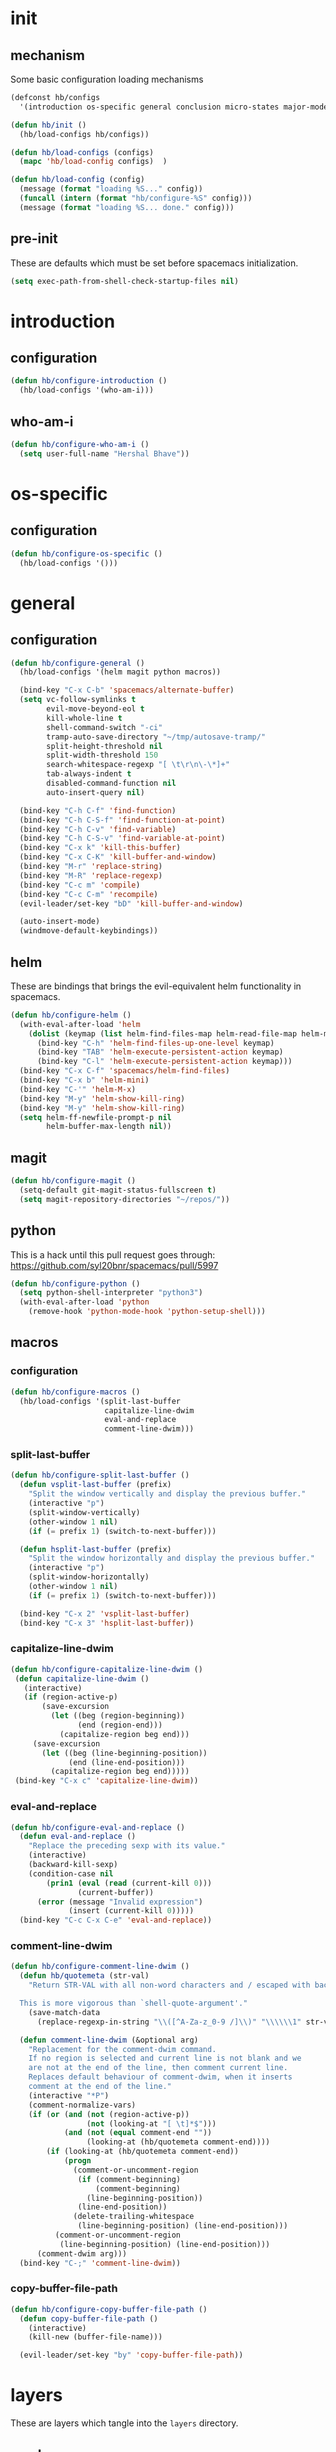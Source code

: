* init
#+PROPERTY: header-args :mkdirp t
#+STARTUP: content

** mechanism
Some basic configuration loading mechanisms
#+BEGIN_SRC emacs-lisp :tangle yes
  (defconst hb/configs
    '(introduction os-specific general conclusion micro-states major-modes))

  (defun hb/init ()
    (hb/load-configs hb/configs))

  (defun hb/load-configs (configs)
    (mapc 'hb/load-config configs)  )

  (defun hb/load-config (config)
    (message (format "loading %S..." config))
    (funcall (intern (format "hb/configure-%S" config)))
    (message (format "loading %S... done." config)))
#+END_SRC

** pre-init
These are defaults which must be set before spacemacs initialization.
#+BEGIN_SRC emacs-lisp :tangle yes
  (setq exec-path-from-shell-check-startup-files nil)
#+END_SRC

* introduction
** configuration
#+BEGIN_SRC emacs-lisp :tangle yes
  (defun hb/configure-introduction ()
    (hb/load-configs '(who-am-i)))
#+END_SRC

** who-am-i
#+BEGIN_SRC emacs-lisp :tangle yes
  (defun hb/configure-who-am-i ()
    (setq user-full-name "Hershal Bhave"))
#+END_SRC

* os-specific
** configuration
#+BEGIN_SRC emacs-lisp :tangle yes
  (defun hb/configure-os-specific ()
    (hb/load-configs '()))
#+END_SRC

* general
** configuration
#+BEGIN_SRC emacs-lisp :tangle yes
  (defun hb/configure-general ()
    (hb/load-configs '(helm magit python macros))

    (bind-key "C-x C-b" 'spacemacs/alternate-buffer)
    (setq vc-follow-symlinks t
          evil-move-beyond-eol t
          kill-whole-line t
          shell-command-switch "-ci"
          tramp-auto-save-directory "~/tmp/autosave-tramp/"
          split-height-threshold nil
          split-width-threshold 150
          search-whitespace-regexp "[ \t\r\n\-\*]+"
          tab-always-indent t
          disabled-command-function nil
          auto-insert-query nil)

    (bind-key "C-h C-f" 'find-function)
    (bind-key "C-h C-S-f" 'find-function-at-point)
    (bind-key "C-h C-v" 'find-variable)
    (bind-key "C-h C-S-v" 'find-variable-at-point)
    (bind-key "C-x k" 'kill-this-buffer)
    (bind-key "C-x C-K" 'kill-buffer-and-window)
    (bind-key "M-r" 'replace-string)
    (bind-key "M-R" 'replace-regexp)
    (bind-key "C-c m" 'compile)
    (bind-key "C-c C-m" 'recompile)
    (evil-leader/set-key "bD" 'kill-buffer-and-window)

    (auto-insert-mode)
    (windmove-default-keybindings))
#+END_SRC

** helm
These are bindings that brings the evil-equivalent helm functionality in
spacemacs.

#+BEGIN_SRC emacs-lisp :tangle yes
  (defun hb/configure-helm ()
    (with-eval-after-load 'helm
      (dolist (keymap (list helm-find-files-map helm-read-file-map helm-map))
        (bind-key "C-h" 'helm-find-files-up-one-level keymap)
        (bind-key "TAB" 'helm-execute-persistent-action keymap)
        (bind-key "C-l" 'helm-execute-persistent-action keymap)))
    (bind-key "C-x C-f" 'spacemacs/helm-find-files)
    (bind-key "C-x b" 'helm-mini)
    (bind-key "C-'" 'helm-M-x)
    (bind-key "M-y" 'helm-show-kill-ring)
    (bind-key "M-y" 'helm-show-kill-ring)
    (setq helm-ff-newfile-prompt-p nil
          helm-buffer-max-length nil))
#+END_SRC

** magit
#+BEGIN_SRC emacs-lisp :tangle yes
  (defun hb/configure-magit ()
    (setq-default git-magit-status-fullscreen t)
    (setq magit-repository-directories "~/repos/"))
#+END_SRC

** python
This is a hack until this pull request goes through:
https://github.com/syl20bnr/spacemacs/pull/5997

#+BEGIN_SRC emacs-lisp :tangle yes
  (defun hb/configure-python ()
    (setq python-shell-interpreter "python3")
    (with-eval-after-load 'python
      (remove-hook 'python-mode-hook 'python-setup-shell)))
#+END_SRC

** macros
*** configuration
#+BEGIN_SRC emacs-lisp :tangle yes
  (defun hb/configure-macros ()
    (hb/load-configs '(split-last-buffer
                       capitalize-line-dwim
                       eval-and-replace
                       comment-line-dwim)))
#+END_SRC
*** split-last-buffer
#+BEGIN_SRC emacs-lisp :tangle yes
  (defun hb/configure-split-last-buffer ()
    (defun vsplit-last-buffer (prefix)
      "Split the window vertically and display the previous buffer."
      (interactive "p")
      (split-window-vertically)
      (other-window 1 nil)
      (if (= prefix 1) (switch-to-next-buffer)))

    (defun hsplit-last-buffer (prefix)
      "Split the window horizontally and display the previous buffer."
      (interactive "p")
      (split-window-horizontally)
      (other-window 1 nil)
      (if (= prefix 1) (switch-to-next-buffer)))

    (bind-key "C-x 2" 'vsplit-last-buffer)
    (bind-key "C-x 3" 'hsplit-last-buffer))
#+END_SRC

*** capitalize-line-dwim
#+BEGIN_SRC emacs-lisp :tangle yes
  (defun hb/configure-capitalize-line-dwim ()
   (defun capitalize-line-dwim ()
     (interactive)
     (if (region-active-p)
         (save-excursion
           (let ((beg (region-beginning))
                 (end (region-end)))
             (capitalize-region beg end)))
       (save-excursion
         (let ((beg (line-beginning-position))
               (end (line-end-position)))
           (capitalize-region beg end)))))
   (bind-key "C-x c" 'capitalize-line-dwim))
#+END_SRC

*** eval-and-replace
#+BEGIN_SRC emacs-lisp :tangle yes
  (defun hb/configure-eval-and-replace ()
    (defun eval-and-replace ()
      "Replace the preceding sexp with its value."
      (interactive)
      (backward-kill-sexp)
      (condition-case nil
          (prin1 (eval (read (current-kill 0)))
                 (current-buffer))
        (error (message "Invalid expression")
               (insert (current-kill 0)))))
    (bind-key "C-c C-x C-e" 'eval-and-replace))
#+END_SRC

*** comment-line-dwim
#+BEGIN_SRC emacs-lisp :tangle yes
  (defun hb/configure-comment-line-dwim ()
    (defun hb/quotemeta (str-val)
      "Return STR-VAL with all non-word characters and / escaped with backslash.

    This is more vigorous than `shell-quote-argument'."
      (save-match-data
        (replace-regexp-in-string "\\([^A-Za-z_0-9 /]\\)" "\\\\\\1" str-val)))

    (defun comment-line-dwim (&optional arg)
      "Replacement for the comment-dwim command.
      If no region is selected and current line is not blank and we
      are not at the end of the line, then comment current line.
      Replaces default behaviour of comment-dwim, when it inserts
      comment at the end of the line."
      (interactive "*P")
      (comment-normalize-vars)
      (if (or (and (not (region-active-p))
                   (not (looking-at "[ \t]*$")))
              (and (not (equal comment-end ""))
                   (looking-at (hb/quotemeta comment-end))))
          (if (looking-at (hb/quotemeta comment-end))
              (progn
                (comment-or-uncomment-region
                 (if (comment-beginning)
                     (comment-beginning)
                   (line-beginning-position))
                 (line-end-position))
                (delete-trailing-whitespace
                 (line-beginning-position) (line-end-position)))
            (comment-or-uncomment-region
             (line-beginning-position) (line-end-position)))
        (comment-dwim arg)))
    (bind-key "C-;" 'comment-line-dwim))
#+END_SRC

*** copy-buffer-file-path
#+BEGIN_SRC emacs-lisp :tangle yes
  (defun hb/configure-copy-buffer-file-path ()
    (defun copy-buffer-file-path ()
      (interactive)
      (kill-new (buffer-file-name)))

    (evil-leader/set-key "by" 'copy-buffer-file-path))
#+END_SRC

* layers
These are layers which tangle into the =layers= directory.

** cmake
:PROPERTIES:
:header-args+: :tangle layers/hb-cmake/packages.el
:END:

#+BEGIN_SRC emacs-lisp
  (setq hb-cmake-packages '(cmake-ide rtags))

  (defun hb-cmake/init-cmake-ide ()
    (use-package cmake-ide))

  (defun hb-cmake/init-rtags ()
    (use-package rtags))

  (defun hb-cmake/post-init-cmake-ide ()
    (setq cmake-ide-build-pool-use-persistent-naming t)
    (cmake-ide-setup))
#+END_SRC
** TODO diminish
:PROPERTIES:
:header-args+: :tangle layers/hb-diminish/packages.el
:END:

I'm trying to fix this up. I need to create a macro or function which will
define the function =hb-diminish/post-init-<package>= which will then diminish the
proper major mode within =package=. That would probably be more reliable than the
current (brittle) mechanism.

#+BEGIN_SRC emacs-lisp
  (defvar hb-diminish-packages '(diminish
                                 aggressive-indent company evil-org holy-mode
                                 yasnippet which-key undo-tree))
  (defvar hb-diminish-modes '(auto-fill-function))
  (setq package-mode-alist '((yasnippet . yas-minor-mode) (undo-tree . undo-tree-mode)
                             (evil-org . evil-org-mode) (holy-mode . holy-mode)))

  (defun hb-diminish/post-init-diminish ()
    (let ((diminish-packages (set-difference hb-diminish-packages '(diminish))))
      (dolist (package diminish-packages)
        (diminish-after-load package)))
    (dolist (mode hb-diminish-modes)
      (diminish mode)))

  (defun mode-from-package (package)
    (let ((package-mode-from-alist (cdr (assoc package package-mode-alist)))
          (package-mode-concat (intern-soft (format "%s-mode" package))))
      (cond (package-mode-from-alist package-mode-from-alist)
            (package-mode-concat package-mode-concat)
            (package package))))

  (defun diminish-after-load (file &optional mode)
    (let ((mode (if mode mode (mode-from-package file))))
      (eval-after-load file `(diminish ',mode))))
#+END_SRC

** expand-region
:PROPERTIES:
:header-args+: :tangle layers/hb-expand-region/packages.el
:END:

#+BEGIN_SRC emacs-lisp
  (setq hb-expand-region-packages '(expand-region))

  (defun hb-expand-region/init-expand-region ()
    (use-package expand-region))

  (defun hb-expand-region/post-init-expand-region ()
    (bind-key "C-=" 'er/expand-region)
    (bind-key "C-+" 'er/contract-region))
#+END_SRC
** javascript
:PROPERTIES:
:header-args+: :tangle layers/hb-javascript/packages.el
:END:

#+BEGIN_SRC emacs-lisp
  (setq hb-javascript-packages '(js2-mode))

  (defun hb-javascript/post-init-js2-mode ()
    (setq js-indent-level 2
          js2-basic-offset 2
          js2-include-node-externs t)
    (hb-javascript/configure-skeleton)
    (hb-javascript/configure-node))

  (defun hb-javascript/configure-skeleton ()
    (define-skeleton js-skeleton "Javascript skeleton" nil "'use strict';" \n \n -)
    (define-auto-insert '("\\.\\(js\\|ts\\)" . "Javascript skeleton")
      'js-skeleton))

  (defun hb-javascript/configure-js2-mode ()
    (setq comment-start "/*")
    (setq comment-end "*/"))

  (defun hb-javascript/configure-node ()
    (with-eval-after-load 'js2-mode
      (bind-key "C-x C-n" 'hb-javascript/node-eval js2-mode-map)
      (spacemacs/set-leader-keys-for-major-mode 'js2-mode "n" 'u/node-eval)
      (add-hook 'js2-mode-hook 'hb-javascript/configure-js2-mode)))

  (defconst node-eval-buffer "*node.js*")

  (defun hb-javascript/node-eval-helper ()
    "Evaluate the current buffer (or region if mark-active), and
  return the result"
    ;; delete the contents of the current node buffer
    (when (get-buffer node-eval-buffer)
      (with-current-buffer node-eval-buffer
        (delete-region (point-min) (point-max))))

    ;; Setup some variables
    (let ((debug-on-error t) (start 1) (end 1))

      ;; If the mark is active, set the point and mark to the selected region;
      ;; else select the entire buffer.
      (cond
       (mark-active
        (setq start (point))
        (setq end (mark)))
       (t
        (setq start (point-min))
        (setq end (point-max))))

      ;; Send the input from `start` to `end` through stdin to the node process.
      ;; This will popluate the `node-eval-buffer` with the results.
      (call-process-region
       start end     ; seems the order does not matter
       "node"        ; node.js
       nil           ; don't delete region
       node-eval-buffer     ; output buffer
       nil)          ; no redisply during output

      (setq deactivate-mark t)
      (with-current-buffer node-eval-buffer
        (buffer-string))))

  (defun hb-javascript/node-eval (&optional prefix)
    "Evalute the current buffer (or region if mark-active), and
  print the result in the message buffer. When given a prefix
  argument, also push the results into the kill-ring."
    (interactive "P")
    (let ((contents (hb-javascript/node-eval-helper)))
      (when prefix (kill-new contents))
      (message "%s" contents)))
#+END_SRC

** lisp
:PROPERTIES:
:header-args+: :tangle layers/hb-lisp/packages.el
:END:

#+BEGIN_SRC emacs-lisp
  (setq hb-lisp-packages '(smartparens aggressive-indent))
#+END_SRC

*** smartparens
#+BEGIN_SRC emacs-lisp
  (defun hb-lisp/post-init-smartparens ()
    (setq sp-ignore-modes-list (delete 'minibuffer-inactive-mode sp-ignore-modes-list))
    (hb-lisp/add-hook-to-lisp-modes 'hb-lisp/configure-lisp-smartparens)
    (smartparens-global-mode))

  (defvar hb-lisp-mode-hooks
    '(emacs-lisp-mode-hook lisp-mode-hook lisp-interaction-mode-hook minibuffer-setup-hook)
    "Major mode hooks which require smartparens to be extra lispy")

  (defun hb-lisp/add-hook-to-lisp-modes (hook-to-add)
    (mapc (lambda (hook)
            (add-hook hook hook-to-add))
          hb-lisp-mode-hooks))

  (defun hb-lisp/configure-lisp-smartparens ()
    (sp-local-pair major-mode "'" nil :actions nil)
    (sp-local-pair major-mode "`" nil :actions nil)
    (turn-on-smartparens-strict-mode))
#+END_SRC

*** aggressive-indent
#+BEGIN_SRC emacs-lisp
  (defun hb-lisp/init-aggressive-indent ()
    (use-package aggressive-indent))

  (defun hb-lisp/post-init-aggressive-indent ()
    (hb-lisp/add-hook-to-lisp-modes 'aggressive-indent-mode))
#+END_SRC

** multiple-cursors
:PROPERTIES:
:header-args+: :tangle layers/hb-multiple-cursors/packages.el
:END:

#+BEGIN_SRC emacs-lisp
  (setq hb-multiple-cursors-packages '(multiple-cursors))

  (defun hb-multiple-cursors/init-multiple-cursors ()
    (use-package multiple-cursors))

  (defun hb-multiple-cursors/post-init-multiple-cursors ()
    (hb/configure-mc))

  (defun hb/configure-mc-isearch ()
    (defvar jc/mc-search--last-term nil)
    (defun jc/mc-search (search-command)
      ;; Read new search term when not repeated command or applying to fake cursors
      (when (and (not mc--executing-command-for-fake-cursor)
                 (not (eq last-command 'jc/mc-search-forward))
                 (not (eq last-command 'jc/mc-search-backward)))
        (setq jc/mc-search--last-term (read-from-minibuffer "Search: ")))
      (funcall search-command jc/mc-search--last-term))
    (defun jc/mc-search-forward ()
      "Simplified version of forward search that supports multiple cursors"
      (interactive)
      (jc/mc-search 'search-forward))
    (defun jc/mc-search-backward ()
      "Simplified version of backward search that supports multiple cursors"
      (interactive)
      (jc/mc-search 'search-backward)))

  (defun hb/configure-mc-bindings ()
    (bind-key "C-S-c C-S-c" 'mc/edit-lines)
    (bind-key "C-S-SPC" 'set-rectangular-region-anchor)
    (bind-key "C->" 'mc/mark-next-like-this)
    (bind-key "C-<" 'mc/mark-previous-like-this)
    (bind-key "C-c C-<" 'mc/mark-all-like-this)
    (bind-key "C-c C->" 'mc/mark-all-like-this-dwim)
    (bind-key "C-c ~" 'mc/insert-numbers)
    (bind-key "M-~" 'mc/sort-regions)
    (bind-key "C-~" 'mc/reverse-regions)
    (bind-key "C-S-c C-e" 'mc/edit-ends-of-lines)
    (bind-key "C-S-c C-a" 'mc/edit-beginnings-of-lines)
    (bind-key "C-s" 'jc/mc-search-forward mc/keymap)
    (bind-key "C-r" 'jc/mc-search-backward mc/keymap))

  (defun hb/configure-mc-fixes ()
    (bind-key "M-SPC" 'just-one-space mc/keymap))

  (defun hb/configure-mc ()
    (hb/configure-mc-isearch)
    (hb/configure-mc-bindings)
    (hb/configure-mc-fixes))
#+END_SRC
** org
:PROPERTIES:
:header-args+: :tangle layers/hb-org/packages.el
:END:

#+BEGIN_SRC emacs-lisp
  (setq hb-org-packages '(org writegood-mode smartparens ox-gfm ob-restclient))
#+END_SRC

*** org
**** general
#+BEGIN_SRC emacs-lisp
  (defun hb-org/post-init-org ()
    (with-eval-after-load 'org
      (hb-org/general-setup)
      (hb-org/gtd-setup))
    (advice-add 'org-goto :after 'hb-org/show-subtree-with-context)
    (with-eval-after-load 'ob-tangle
      (remove-hook 'org-babel-pre-tangle-hook 'save-buffer))
    (add-hook 'org-mode-hook 'turn-on-auto-fill))

  (defun hb-org/show-subtree-with-context (&optional ignored)
    (save-excursion
      (org-up-element)
      (org-show-subtree)))

  (defun hb-org/tangle-if-modified ()
    (interactive)
    (let ((modified (buffer-modified-p)))
      (save-buffer)
      (if modified (org-babel-tangle))))

  (defun hb-org/tangle-parent-buffer ()
    (interactive)
    (let ((modified (buffer-modified-p)))
      (org-edit-src-save)
      (if modified
          (with-current-buffer (org-src--source-buffer)
            (org-babel-tangle)))))

  (defun hb-org/remove-empty-drawer-on-clock-out ()
    (interactive)
    (save-excursion
      (beginning-of-line 0)
      (org-remove-empty-drawer-at "LOGBOOK" (point))))


  (defun hb-org/general-setup ()
    (add-to-list 'org-structure-template-alist
                 '("st"
                   "#+BEGIN_SRC emacs-lisp :tangle yes\n?\n#+END_SRC"
                   "<src lang=\"?\">\n\n</src>"))
    (bind-key "C-x C-s" 'hb-org/tangle-if-modified org-mode-map)
    (bind-key "C-c j" 'org-goto org-mode-map)
    (bind-key "C-x C-s" 'hb-org/tangle-parent-buffer org-src-mode-map)

    (load-library "ob-shell")

    (setq org-special-ctrl-a/e t
          org-goto-interface 'outline-path-completion
          org-goto-max-level 10
          org-outline-path-complete-in-steps nil
          org-src-window-setup 'other-window
          org-startup-indented t
          org-hide-emphasis-markers t
          org-startup-folded 'content
          org-log-into-drawer "LOG"
          org-use-sub-superscripts '{}
          org-export-with-sub-superscripts nil
          org-src-fontify-natively nil
          org-alphabetical-lists t
          org-use-fast-todo-selection t
          org-agenda-files '("~/repos/org/")
          org-directory "~/repos/org/"
          org-default-notes-file "~/repos/org/refile.org"
          org-refile-targets '((nil :maxlevel . 9)
                               (org-agenda-files :maxlevel . 9)))

    (add-hook 'org-clock-out-hook 'remove-empty-drawer-on-clock-out 'append))

  (defun hb-org/gtd-setup ()
    (setq org-todo-keywords
          '((sequence "TODO(t)" "NEXT(n!)" "INPROG(i)" "REVIEW(r!)" "|" "DONE(d!)")
            (sequence "MEETINGPLAN(!p)" "|" "MEETING(m!)")
            (sequence "TODO(t)" "HOLD(h!)" "INPROG(i)" "NEXT(n!)" "REVIEW(r!)" "|" "DONE(d!)")))
    (setq org-todo-keyword-faces
          '(("TODO" :foreground "red" :weight bold)
            ("REVIEW" :foreground "orange" :weight bold)
            ("NEXT" :foreground "orange" :weight bold)
            ("INPROG" :foreground "orange" :weight bold)
            ("HOLD" :foreground "orange" :weight bold)
            ("DONE" org-done)
            ("CANCELLED" org-done)
            ("MEETINGPLAN" :foreground "purple" :weight bold)
            ("MEETING" :foreground "blue" :weight bold))))
#+END_SRC
**** capture
#+BEGIN_SRC emacs-lisp
  (setq org-capture-templates
        '(("t" "todo" entry (file "~/repos/org/refile.org")
           "* TODO %?\n%U\n%a\n")
          ("j" "Journal" entry (file+datetree "~/repos/org/diary.org")
           "* %?\n%U\n")
          ("m" "Meeting" entry (file "~/repos/org/refile.org")
           "* MEETING with %? :meeting:\n%U")))
#+END_SRC
*** ox-gfm
#+BEGIN_SRC emacs-lisp
  (defun hb-org/init-gfm ()
    (use-package ox-gfm))
#+END_SRC
*** ob-restclient
#+BEGIN_SRC emacs-lisp
  (defun hb-org/init-ob-restclient ()
    (use-package ob-restclient))
#+END_SRC

*** writegood
#+BEGIN_SRC emacs-lisp
  (defun hb-org/init-writegood-mode ()
    (use-package writegood-mode))

  (defun hb-org/post-init-writegood-mode ()
    (add-hook 'org-mode-hook 'writegood-turn-on))
#+END_SRC

*** smartparens
#+BEGIN_SRC emacs-lisp
  (defun hb-org/post-init-smartparens ()
    (defun hb-org/configure-smartparens ()
      (sp-local-pair 'org-mode "/" "/" :unless '(sp-point-after-word-p))
      (sp-local-pair 'org-mode "_" "_" :unless '(sp-point-after-word-p))
      (sp-local-pair 'org-mode "=" "=" :unless '(sp-point-after-word-p))
      (sp-local-pair 'org-mode "'" "'" :unless '(sp-point-after-word-p))
      (sp-local-pair 'org-mode "`" "`" :unless '(sp-point-after-word-p)))
    (add-hook 'org-mode-hook 'hb-org/configure-smartparens))
#+END_SRC

** smartparens
:PROPERTIES:
:header-args+: :tangle layers/hb-smartparens/packages.el
:END:

#+BEGIN_SRC emacs-lisp
  (setq hb-smartparens-packages '(smartparens))

  (defun hb-smartparens/init-smartparens ()
    (message "initializing smartparens")
    (use-package smartparens))

  (defun hb-smartparens/post-init-smartparens ()
    (hb-smartparens/configure))

  (defun hb-smartparens/configure ()
    (smartparens-global-mode)
    (show-smartparens-global-mode)
    (hb-smartparens/configure-bindings)
    (hb-smartparens/configure-specialcase)
    (diminish-after-load 'smartparens))

  (defun hb-smartparens/configure-bindings ()
    (dolist (binding hb/smartparens-bindings)
      (bind-key (car binding) (cdr binding) smartparens-mode-map)))

  (defvar hb/smartparens-bindings
    '(("C-*" . sp-wrap-with-parens)
      ("C-\"" . sp-wrap-with-double-quotes)
      ("C-<backspace>" . sp-splice-sexp)
      ("C-)" . sp-forward-slurp-sexp)
      ("C-(" . sp-forward-barf-sexp)
      ("C-{" . sp-backward-slurp-sexp)
      ("C-}" . sp-backward-barf-sexp)
      ("M-<up>" . sp-splice-sexp-killing-backward)))

  (defun sp-wrap-with-double-quotes (&optional arg)
    (interactive "P")
    (sp-wrap-with-pair "\""))

  (defun sp-wrap-with-parens (&optional arg)
    (interactive "P")
    (sp-wrap-with-pair "("))

  (defun hb-smartparens/configure-specialcase ()
    (sp-local-pair 'text-mode "'" "'" :unless '(sp-point-after-word-p)))
#+END_SRC

** TODO visual-fill-colum-mode

** web
:PROPERTIES:
:header-args+: :tangle layers/hb-web/packages.el
:END:

#+BEGIN_SRC emacs-lisp
  (setq hb-web-packages '(web-mode))

  (defun hb-web/post-init-web-mode ()
    (defun hb-web/configure-web-mode ()
      (mapc (lambda (mode)
              (set (intern-soft (format "web-mode-%S-indent-offset" mode)) 2))
            '(css sql code attr-value attr markup))
      (setq web-mode-enable-current-column-highlight t)
      (setq web-mode-enable-current-element-highlight t))
    (add-hook 'web-mode-hook 'hb-web/configure-web-mode))
#+END_SRC

** yasnippet
:PROPERTIES:
:header-args+: :tangle layers/hb-yasnippet/packages.el
:END:

#+BEGIN_SRC emacs-lisp
  (setq hb-yasnippet-packages '(yasnippet))

  (defun hb-yasnippet/post-init-yasnippet ()
    (add-hook 'prog-mode-hook #'yas-minor-mode)
    (bind-key "TAB" 'yas-expand yas-minor-mode-map))
#+END_SRC

* micro-states
** configuration
#+BEGIN_SRC emacs-lisp :tangle yes
  (defun hb/configure-micro-states ()
    (hb/load-configs '(movement-micro-state)))
#+END_SRC
** movement
Scrolling in emacs corresponds to moving the document, not the viewport. Thus
"scrolling up" moves the document down, or appears as if the viewport moves up.

#+BEGIN_SRC emacs-lisp :tangle yes
  (defun hb/configure-movement-micro-state ()
    (defvar hb/scrolling-distance 10)

    (defun hb/scroll-down ()
      (interactive)
      (scroll-down-command hb/scrolling-distance))

    (defun hb/scroll-up ()
      (interactive)
      (scroll-up-command hb/scrolling-distance))

    (defun hb/scroll-down-half-page ()
      (interactive)
      (scroll-down-command (/ (window-height) 2)))

    (defun hb/scroll-up-half-page ()
      (interactive)
      (scroll-up-command (/ (window-height) 2)))

    (spacemacs|define-micro-state movement
      :doc "[j]down [k]up [f]orward [b]ack [u]p [d]own [q]uit"
      :evil-leader "m."
      :bindings
      ("j" hb/scroll-up)
      ("k" hb/scroll-down)
      ("f" scroll-up-command)
      ("b" scroll-down-command)
      ("d" hb/scroll-up-half-page)
      ("u" hb/scroll-down-half-page)
      ("q" nil :exit t)))
#+END_SRC
* major-modes
** configuration
#+BEGIN_SRC emacs-lisp :tangle yes
  (defun hb/configure-major-modes ()
    (hb/load-configs '(clang-major-mode compilation-major-mode help-major-mode)))
#+END_SRC

** clang
#+BEGIN_SRC emacs-lisp :tangle yes
  (defun hb/configure-clang-major-mode ()
    (defun hb/configure-clang-major-mode-hook ()
      (setq c-basic-offset 4
            comment-start "/*"
            comment-end "*/"
            company-clang-arguments "-std=c++14"
            flycheck-clang-args "-std=c++14"))
    (add-hook 'c++-mode-hook 'hb/configure-clang-major-mode-hook))
#+END_SRC

** compilation-mode
#+BEGIN_SRC emacs-lisp :tangle yes
  (defun hb/configure-compilation-major-mode ()
    (defun colorize-compilation-buffer ()
      (let ((inhibit-read-only t))
        (ansi-color-apply-on-region compilation-filter-start (point-max))))
    (add-hook 'compilation-filter-hook 'colorize-compilation-buffer)
    (defun compilation-remove-window-on-success (buffer exit-str)
      (when (string-match "finished" exit-str)
        (message (format "burying buffer: %s" exit-str))
        (with-current-buffer buffer
          (bury-buffer buffer)
          (delete-windows-on buffer))))
    (add-hook 'compilation-finish-functions 'compilation-remove-window-on-success))
#+END_SRC

** help-mode
#+BEGIN_SRC emacs-lisp :tangle yes
  (defun hb/configure-help-major-mode ()
    (bind-key "[" 'help-go-back help-mode-map)
    (bind-key "]" 'help-go-forward help-mode-map))
#+END_SRC
* conclusion

#+BEGIN_SRC emacs-lisp :tangle yes
  (defun hb/configure-conclusion ()
    (find-file hb/init-file))
  (provide 'init-new)
#+END_SRC

All done!
